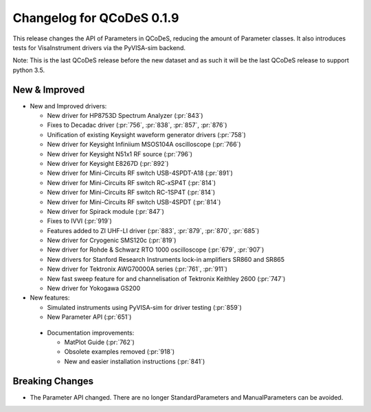 Changelog for QCoDeS 0.1.9
==========================

This release changes the API of Parameters in QCoDeS, reducing the amount of Parameter classes. It also introduces tests for VisaInstrument drivers via the PyVISA-sim backend.

Note: This is the last QCoDeS release before the new dataset and as such it will be the last QCoDeS release to support python 3.5.


New & Improved
______________

- New and Improved drivers:

  - New driver for HP8753D Spectrum Analyzer (:pr:`843`)
  - Fixes to Decadac driver (:pr:`756`, :pr:`838`, :pr:`857`, :pr:`876`)
  - Unification of existing Keysight waveform generator drivers (:pr:`758`)
  - New driver for Keysight Infiniium MSOS104A oscilloscope (:pr:`766`)
  - New driver for Keysight N51x1 RF source (:pr:`796`)
  - New driver for Keysight E8267D (:pr:`892`)
  - New driver for Mini-Circuits RF switch USB-4SPDT-A18 (:pr:`891`)
  - New driver for Mini-Circuits RF switch RC-xSP4T (:pr:`814`)
  - New driver for Mini-Circuits RF switch RC-1SP4T (:pr:`814`)
  - New driver for Mini-Circuits RF switch USB-4SPDT (:pr:`814`)
  - New driver for Spirack module (:pr:`847`)
  - Fixes to IVVI (:pr:`919`)
  - Features added to ZI UHF-LI driver (:pr:`883`, :pr:`879`, :pr:`870`, :pr:`685`)
  - New driver for Cryogenic SMS120c (:pr:`819`)
  - New driver for Rohde & Schwarz RTO 1000 oscilloscope (:pr:`679`, :pr:`907`)
  - New drivers for Stanford Research Instruments lock-in amplifiers SR860 and SR865
  - New driver for Tektronix AWG70000A series (:pr:`761`, :pr:`911`)
  - New fast sweep feature for and channelisation of Tektronix Keithley 2600 (:pr:`747`)
  - New driver for Yokogawa GS200

- New features:

  - Simulated instruments using PyVISA-sim for driver testing (:pr:`859`)
  - New Parameter API (:pr:`651`)

 - Documentation improvements:

   - MatPlot Guide (:pr:`762`)
   - Obsolete examples removed (:pr:`918`)
   - New and easier installation instructions (:pr:`841`)

Breaking Changes
________________

- The Parameter API changed. There are no longer StandardParameters and ManualParameters can be avoided.
